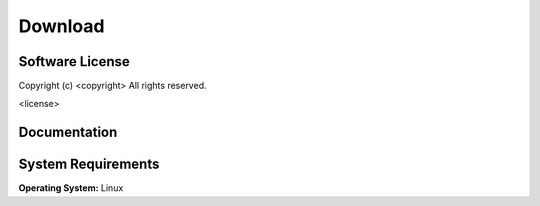 .. meta::
    :description: Download the <project> software and manual.


========
Download
========

Software License
----------------

Copyright (c) <copyright>
All rights reserved.

<license>


Documentation
-------------

.. only:: html
    
    :download:`<project> Manual <<project>_Software_Manual.pdf>`: PDF version of software manual.
    
    :doc:`<project> ChangeLog <changelog>`: Summary of changes, new features, and bug fixes.

.. only:: latex
    
    `<project> Manual <http://www.rad.upenn.edu/sbia/software/<project_l>/manual.html>`__:
    Online version of this manual.
    
    `<project> ChangeLog <http://www.rad.upenn.edu/sbia/software/<project_l>/changelog.html>`__:
    Summary of changes, new features, and bug fixes.


System Requirements
-------------------

**Operating System:** Linux



